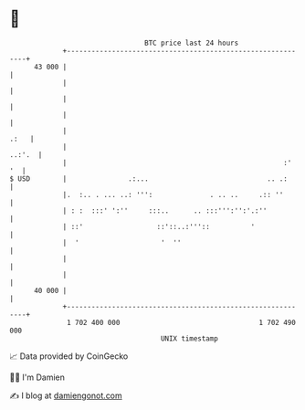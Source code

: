 * 👋

#+begin_example
                                    BTC price last 24 hours                    
                +------------------------------------------------------------+ 
         43 000 |                                                            | 
                |                                                            | 
                |                                                            | 
                |                                                            | 
                |                                                       .:   | 
                |                                                     ..:'.  | 
                |                                                     :'  '  | 
   $ USD        |               .:...                             .. .:      | 
                |.  :.. . ... ..: ''':              . .. ..     .:: ''       | 
                | : :  :::' ':''     :::..      .. :::''':'':'.:''           | 
                | ::'                  ::'::..:'''::          '              | 
                |  '                    '  ''                                | 
                |                                                            | 
                |                                                            | 
         40 000 |                                                            | 
                +------------------------------------------------------------+ 
                 1 702 400 000                                  1 702 490 000  
                                        UNIX timestamp                         
#+end_example
📈 Data provided by CoinGecko

🧑‍💻 I'm Damien

✍️ I blog at [[https://www.damiengonot.com][damiengonot.com]]
